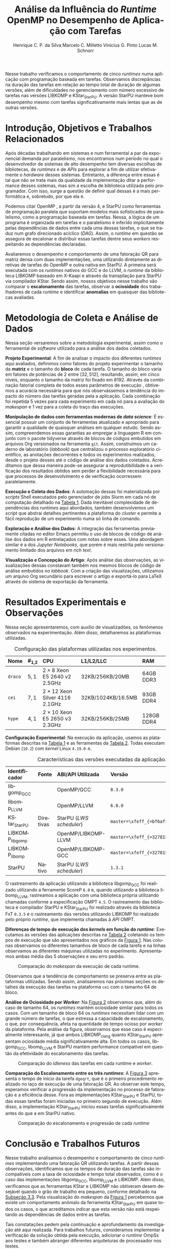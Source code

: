 # -*- org-export-babel-evaluate: nil -*-
# -*- coding: utf-8 -*-
# -*- mode: org -*-

#+title: Análise da Influência do /Runtime/ OpenMP no Desempenho de Aplicação com Tarefas
#+author: Henrique C. P. da Silva@@latex:\thanks{Bolsa do Projeto da Petrobras;}\and@@
#+author: Marcelo C. Milletto@@latex:\thanks{Bolsa do Conselho Nacional de Desenvolvimento Científico e Tecnológico (CNPQ);}\and@@
#+author: Vinicius G. Pinto@@latex:\and@@
#+author: Lucas M. Schnorr

#+begin_export latex
\address{
  % \vspace{-0.2cm}
  Instituto de Informática -- Universidade Federal do Rio Grande do Sul (UFRGS)
  \email{\{hcpsilva,marcelo.miletto,vgpinto,schnorr\}@inf.ufrgs.br}
}

\maketitle
#+end_export

#+begin_resumo
Nesse trabalho verificamos o comportamento de cinco /runtimes/ numa
aplicação com programação baseada em tarefas. Observamos discrepâncias
na duração das tarefas em relação ao tempo total de duração
de algumas versões, além de dificuldades no gerenciamento com número
excessivo de tarefas nas versões LIBKOMP e KStar_{StarPU}. A versão
StarPU manteve bom desempenho mesmo com tarefas significativamente
mais lentas que as de outras versões.
#+end_resumo

* Configuração                                                     :noexport:

# Local Variables:
# eval: (require 'ox-extra)
# eval: (require 'org-inlinetask)
# eval: (ox-extras-activate '(ignore-headlines))
# eval: (setq ispell-local-dictionary "brasileiro")
# eval: (flyspell-mode t)

# End:

#+startup: overview indent
#+language: pt-br
#+options: H:3 creator:nil timestamp:nil skip:nil toc:nil num:t ~:~ date:nil title:nil
#+tags: noexport(n) deprecated(d) ignore(i)
#+export_select_tags: export
#+export_exclude_tags: noexport

#+latex_class: article
#+latex_class_options: [12pt]
#+latex_header: \usepackage{sbc-template}
#+latex_header: \usepackage[brazil]{babel}
#+latex_header: \usepackage[utf8]{inputenc}
#+latex_header: \usepackage[T1]{fontenc}
#+latex_header: \usepackage{graphicx}
#+latex_header: \usepackage[caption=false]{subfig}
#+latex_header: \usepackage{booktabs}
#+latex_header: \usepackage{hyphenat}
#+latex_header: \usepackage{breakcites}
#+latex_header: \usepackage{fancyvrb}
#+latex_header: \hyphenation{e-la-bo-ra-ção re-pre-sen-tar}

#+latex_header: \setlength\textfloatsep{0.0cm}
#+latex_header: \setlength\floatsep{0.0cm}
#+latex_header: \setlength\abovecaptionskip{-0.4cm}
#+latex_header: \addtolength\belowcaptionskip{-0.0cm}
#+latex_header: \setlength\belowcaptionskip{0.0cm}

# You need at least Org 9 and Emacs 24 to make this work.
# If you do, just type make (thanks Luka Stanisic for this).

* Introdução, Objetivos e Trabalhos Relacionados

#+latex: \vspace{-0.2cm}

#+begin_comment
- HPC é tri; contexto (paralelismo de tarefas)
  - Vários /runtimes/ capazes de prover esse paralelismo
  - ...
- Identificação do problema!
  - Problema: o desempenho depende do /runtime/ e não mais do programador
    - Qual é melhor /runtime/? Principalmente, porque um é melhor que outro?
  - Trabalhos relacionados
    - Marcelo
    - Outros a partir do trabalho do Marcelo
- Objetivos
  - Comparação do escalonamento
  - Análise de ociosidade
  - Observação de anomalies dependentes do /runtime/
    (Diferenças de tempo de /kernel/ em função do /runtime/)
- Constribuição
- Estrutura do artigo
#+end_comment

#+begin_comment Vinicius
Este primeiro paragráfo está bom, porém não temos tanto espaço, então o ideal
seria cortá-lo para umas 6 linhas, mantendo a mesma essencia, mas sendo mais
direto. Como a ERAD é um evento especifico de alto desempenho, podemos ser mais
diretos já que o público alvo tem algum dominio/interesse na temática.
#+end_comment

# Supercomputadores e computação de alto desempenho em geral são, hoje em dia,
# jogadores majoritariamente invisíveis num mundo cujos usuários de tecnologia
# exigem contato ubíquo e imperceptível com a informação ao alcance de suas
# mãos. Embora de sutil presença, a demanda à sistemas de alto desempenho cresce
# exponencialmente e, para alcançar essas exigências, o paralelismo se firma
# como único método confiável para prover o grau de performance desejado nesses
# sistemas. :'(

Após décadas trabalhando em sistemas e num ferramental a par da exponencial
demanda por paralelismo, nos encontramos num período no qual o desenvolvedor de
sistemas de alto desempenho tem diversas escolhas de bibliotecas, de /runtimes/
e de /APIs/ para explorar a fim de utilizar efetivamente o /hardware/ desses
sistemas. Entretanto, a diferença entre essas é tal que não se trata mais da
qualidade da implementação ditar a performance desses sistemas, mas sim a
escolha de biblioteca utilizada pelo programador. Com isso, surge a questão de
definir qual dessas é a mais performática e, sobretudo, por que ela é.

Podemos citar OpenMP \cite{dagum1998openmp}, a partir da versão 4, e StarPU
\cite{augonnet2011starpu} como ferramentas de programação paralela que suportam
modelos mais sofisticados de paralelismo, como a programação baseada em
tarefas. Nessa, a lógica de um programa é organizada em tarefas e o paralelismo
é inferido implicitamente pelas dependências de dados entre cada uma dessas
tarefas, o que se traduz num grafo direcionado acíclico (/DAG/). Assim, o
/runtime/ em questão se assegura de escalonar e distribuir essas tarefas dentre
seus /workers/ respeitando as dependências declaradas.
# StarPU foi projetado especificamente com esse conceito em
# mente e, na versão =3.0= de sua especificação, esse conceito foi
# introduzido na especificação do OpenMP.

# achei sketchy até aqui
# outra realização: não tem tanto espaço assim na verdade, e ainda falta muita
# coisa!

Avaliaremos o desempenho e comportamento de uma fatoração QR para matriz densa
com duas implementações, uma utilizando diretamente as diretivas de tarefas do
OpenMP e outra nativa em StarPU. A primeira será executada com os /runtimes/
nativos do GCC e do LLVM, o /runtime/ da biblioteca LIBKOMP baseado em X-Kaapi e
através da transpilação para StarPU via compilador KStar. Sendo assim, nossos
objetivos nesse trabalho são comparar o *escalonamento* das tarefas, observar a
*ociosidade* dos trabalhadores de cada /runtime/ e identificar *anomalias* em
quaisquer das bibliotecas avaliadas.

# lembrete pra eu colocar o paragrafo de related work aqui
#+begin_comment
Deixa sem por eqto, só vamos citar o do marcelo. Depois na versão final, fazemos
este ajuste..
#+end_comment

#+latex: \vspace{-0.3cm}

* Metodologia de Coleta e Análise de Dados

#+latex: \vspace{-0.2cm}

#+begin_comment
- Visão geral do workflow
  - Figura mostrando o funcionamento (com o texto a explicando)
#+end_comment

Nessa seção versaremos sobre a metodologia experimental, assim como o
ferramental de /software/ utilizado para a análise dos dados coletados.

#+begin_comment
Além disso, abordaremos o /workflow/ adotado a fim de aprimorar a
reprodutibilidade dos resultados aqui apresentados.
#+end_comment

#+latex: \noindent
*Projeto Experimental*: A fim de analisar o impacto dos diferentes /runtimes/
aqui avaliados, definimos como fatores do projeto experimentar o tamanho da
*matriz* e o tamanho do *bloco* de cada tarefa. O tamanho do bloco varia em
fatores de potências de $2$ entre $[32, 512]$, resultando, assim, em cinco
níveis, enquanto o tamanho da matriz foi fixado em $8192$. Através da combinação
fatorial completa de todos esses parâmetros de execução \cite{jain1991art},
obtivemos a acurácia necessária para que nós observássemos a tendência do
impacto do número das tarefas geradas pela a aplicação. Cada combinação foi
repetida 5 vezes para cada experimento em cada nó para a avaliação do /makespan/
e 1 vez para a coleta do traço das execuções.

#+latex: \noindent
*Manipulação de dados com ferramentas modernas de /data science/*: É essencial
possuir um conjunto de ferramentas atualizado e apropriado para garantir a
qualidade de quaisquer análises em qualquer estudo. Sendo assim, compreendemos
essas garantias ao empregar a linguagem R em conjunto com o pacote tidyverse
através de blocos de códigos embutidos em arquivos Org versionados na ferramenta
=git=. Assim, construímos um caderno de laboratório (/labbook/) que centralizou
o processo exploratório científico, as anotações decorrentes e todos os
experimentos realizados, desde o projeto desses até o código de análise dos
dados coletados. Acreditamos que dessa maneira pode-se assegurar a
reprodutibilidade e a verificação dos resultados obtidos
\cite{stanisic2015workflow} sem perder a flexibilidade necessária para que
processos de desenvolvimento e de verificação ocorressem paralelamente.

# O que eu quis dizer com isso exatamente? "flexibilidade dos processos de
# desenvolvimento e de verificação"?
# O que eu queria dizer era que essa abordagem não enrigeceu o workflow a ponto
# do paralelismo de contribuições paralelas do git fosse perdido. Se é que isso
# faz sentido.

# sobre assegurar a reprodutibilidade: tenho alguma ideia de que é um processo
# muito mais complexo, mas me faltou palavras para afirmar que nossa segurança
# sobre a reprodutibilidade aumentou sem utilizar palavras tão fortes.

#+latex: \noindent
*Execução e Coleta dos Dados*: A automação dessas foi materializada por
/scripts/ Shell executados pelo gerenciador de /jobs/ Slurm em cada nó de
computação detalhado na [[tab:plataformas][Tabela 1]]. Dada inevitável
complexidade de dependências dos /runtimes/ aqui abordados, também desenvolvemos
um /script/ que abstrai detalhes pertinentes a plataforma do /cluster/ e permite
a fácil reprodução de um experimento numa só linha de comando.

#+latex: \noindent
*Exploração e Análise dos Dados*: A integração das ferramentas previamente
citadas no editor Emacs permitiu o uso de blocos de código de análise dos dados
em R entrelaçados com notas sobre esses. Uma abordagem similar é a dos /Jupyter
Notebooks/, que porém é mais restrita pelo versionamento limitado dos arquivos
em /rich text/.

# essa última frase está especialmente fraca

#+latex: \noindent
*Visualização e Concepção do Artigo*: Após análise das observações, as
visualizações dessas constavam também nos mesmos blocos de código de análise
embutidos no /labbook/. Com a criação das visualizações, utilizamos um arquivo
Org secundário para escrever o artigo e exportá-lo para LaTeX através do sistema
de exportação da ferramenta.

# acredito que é possível perceber que eu não sei mais o que falar sobre o
# workflow.

#+latex: \vspace{-0.3cm}

* Resultados Experimentais e Observações

#+latex: \vspace{-0.2cm}

Nessa seção apresentaremos, com auxilio de visualizadões, os fenômenos observados na
experimentação. Além disso, detalharemos as plataformas utilizadas.

#+begin_comment
\noindent
*Configuração Experimental*:
- Configuração de SW e HW
  - Detalhamentos precisos (versão, cores, modelo da CPU, Qtdade memória)
- SW
  - Starpu/LWS
#+end_comment

#+latex: \vspace{0.1cm}

#+name: tab:plataformas
#+attr_latex: :float t :placement [!htb] :font \small
#+caption: Configuração das plataformas utilizadas nos experimentos.
|---------+-----------+---------------------------------------+--------------------+------------|
| <l>     | <l>       | <l>                                   | <l>                | <l>        |
| *Nome*  | *#_{1,2}* | *CPU*                                 | *L1/L2/LLC*        | *RAM*      |
|---------+-----------+---------------------------------------+--------------------+------------|
| =draco= | $5, 1$    | $2 \times 8$ Xeon E5 2640 v2 2.5GHz   | 32KB/256KB/20MB    | 64GB DDR3  |
| =cei=   | $7, 1$    | $2 \times 12$ Xeon Silver 4116 2.1GHz | 32KB/1024KB/16.5MB | 93GB DDR4  |
| =hype=  | $4, 1$    | $2 \times 10$ Xeon E5 2650 v3 2.3GHz  | 32KB/256KB/25MB    | 128GB DDR4 |
|---------+-----------+---------------------------------------+--------------------+------------|

#+latex: \vspace{-0.35cm}

#+latex: \noindent
*Configuração Experimental*: Na execução da aplicação, usamos as plataformas
descritas na [[tab:plataformas][Tabela 1]] e as ferramentas da
[[tab:versoes][Tabela 2]]. Todas executam Debian (=10.2=) com /kernel/ Linux
=4.19.0-6=.

#+begin_comment
Listamos em cada uma dessas o seu identificador, a quantidade de nós utilizados
na coleta do /makespan/ e do rastreamento, o(s) processador(es), a quantidade e
níveis de memória /cache/ e quantidade de memória /RAM/, respectivamente.

A versão da distribuição corresponde ao lançamento da segunda atualização da
décima distribuição estável =10.2=, de codinome Buster.
#+end_comment

#+name: tab:versoes
#+attr_latex: :float t :placement [!htb] :font \small
#+caption: Características das versões executadas da aplicação.
|-------------------+-----------+--------------------------+-------------------------------------|
| <l>               | <l>       | <l>                      | <l>                                 |
| *Identificador*   | *Fonte*   | *ABI/API Utilizada*      | *Versão*                            |
|-------------------+-----------+--------------------------+-------------------------------------|
| libgomp_{GCC}     |           | OpenMP/GCC               | =8.3.0=                             |
| libomp_{LLVM}     |           | OpenMP/LLVM              | =6.0.0=                             |
| KStar_{StarPU}    | Diretivas | StarPU (/LWS scheduler/) | =master=\xfeff_{=bf6af54e57bad130=} |
| LIBKOMP_{libgomp} |           | OpenMP/LIBKOMP-LLVM      | =master=\xfeff_{=32781b6dab10b1b5=} |
| LIBKOMP_{libomp}  |           | OpenMP/LIBKOMP-GCC       | =master=\xfeff_{=32781b6dab10b1b5=} |
|-------------------+-----------+--------------------------+-------------------------------------|
| StarPU            | Nativo    | StarPU (/LWS scheduler/) | =1.3.1=                             |
|-------------------+-----------+--------------------------+-------------------------------------|

#+begin_comment
*Versão das Bibliotecas e Binários*: A ferramenta utilizada para a compilação de
todos os binários foi o /frontend/ para a linguagem C do sistema de compiladores
GCC, versão =8.3.0= \cite{gnu2018manual}. As bibliotecas padrão utilizadas
foram, portanto, as distribuídas com esse /release/ do compilador. O /runtime/
de OpenMP utilizado do projeto LLVM foi a versão distribuída com o lançamento
=6.0.0= do /frontend/ Clang \cite{llvm2018manual}. Todas os /runtimes/ de OpenMP
utilizados seguem a especificação =4.5= \cite{openmp2015spec}. A versão da
biblioteca StarPU utilizada foi a versão estável =1.3.1= utilizando o
/scheduler/ padrão /Locality Work Stealing/ (/LWS/). Para todos os binários
gerados, utilizamos a biblioteca LAPACK \cite{lapack1999guide} de versão
=3.8.0=, distribuída no pacote Netlib[fn:2]. Para as ferramentas LIBKOMP
\cite{broquedis2012libkomp} e KStar \cite{agullo2017kstar}, foram utilizadas as
versões em desenvolvimento das /branches/ =libkomp= (/commit hash/
=32781b6dab10b1b5=) e =master= (/commit hash/ =bf6af54e57bad130=)
respectivamente.
#+end_comment

O rastreamento da aplicação utilizando a biblioteca libgomp_{GCC} foi realizado
utilizando a ferramente ScoreP =6.0= e, quando utilizando a biblioteca
libomp_{LLVM}, rastreamos a aplicação com uma biblioteca própria utilizando
chamadas conforme a especificação OMPT =4.5=. O rastreamento das biblioteca e
compilador StarPU e KStar_{StarPU} foi realizado através da biblioteca FxT
=0.3.5= e o rastreamento das versões utilizando LIBKOMP foi realizado pelo
próprio /runtime/, que implementa chamadas à /API/ OMPT.

# [fn:1] O link para o /website/ da distribuição é: https://www.debian.org/
# [fn:2] O link para o /website/ do Netlib é: https://www.netlib.org/

#+latex: \noindent
*Diferenças de tempo de execução dos /kernels/ em função do /runtime/*:
Executamos as versões das aplicações descritas na [[tab:versoes][Tabela 2]]
coletando os tempos de execução que são apresentados nos gráficos da
[[fig:makespan][Figura 1]]. Nas colunas observamos os diferentes tamanhos de
bloco de cada tarefa e na linhas observamos as diferentes máquinas utilizadas no
experimento. Apresentamos ambas média das 5 observações e seu erro padrão.

#+latex: \vspace{-0.3cm}

#+name: fig:makespan
#+attr_latex: :float t :placement [!htb]
#+caption: Comparação do /makespan/ da execução de cada runtime.
[[../img/makespan-all.png]]

#+latex: \vspace{-0.5cm}

Observamos que a tendência de comportamento se preserva entre as plataformas
utilizadas. Sendo assim, analisaremos nas próximas seções os detalhes da
execução das tarefas na plataforma =cei= com o tamanho $64$ de bloco.

#+latex: \noindent
<<sub:worker>>
*Análise de Ociosidade por /Worker/*: Na [[fig:idleness][Figura 2]] observamos
que, além do caso de tamanho $64$, os /runtimes/ mantém ociosidade similar para
todos os casos. Com um tamanho de bloco $64$ os /runtimes/ necessitam lidar com
um grande número de tarefas, o que estressa a capacidade de escalonamento, o
que, por consequência, afeta na quantidade de tempo ocioso por /worker/ da
plataforma. Pela análise da figura, observamos que esse caso é especialmente
interessante, já que ambos LIBKOMP_clang quanto KStar_{StarPU} apresentam
ociosidade média significativamente alta. Em todos os casos, libgomp_{GCC},
libomp_{LLVM} e StarPU mantém performance compatível em questão da efetividade
do escalonamento das tarefas.

#+name: fig:idleness
#+attr_latex: :float t :placement [!htb]
#+caption: Comparação do /idleness/ das tarefas em cada runtime e /worker/.
[[../img/idleness-all-cei.png]]

#+begin_comment
Figura que a gente conversou
- cowplot -> ~plot_grid~, alinhamento do eixo X (tempo), eixo Y são os workers
- Selecionar alguns dgeqrt (primeira tarefa de cada laço mais externo)
  - Colocar elas em evidência de maneira sincronizado
#+end_comment

#+latex: \noindent
*Comparação do Escalonamento entre os três /runtimes/*: A [[fig:dgeqrt][Figura
3]] apresenta o tempo de início da tarefa =dgeqrt=, que é o primeiro
procedimento realizado no laço de execução de uma fatoração QR. Ao observar este
tempo, esperamos verificar a progressão da implementação no processo de
fatoração e a eficiência desse. Fora as implementações KStar_{StarPU} e StarPU,
todas essas tarefas foram iniciadas no primeiro segundo de execução. Além disso,
a implementação KStar_{StarPU} iniciou essas tarefas significativamente antes do
que a em StarPU nativo.

#+name: fig:dgeqrt
#+attr_latex: :float t :placement [!htb]
#+caption: Comparação do escalonamento e progressão de cada /runtime/
[[../img/dgeqrt-start-cei.png]]

#+latex: \vspace{-0.5cm}

* Conclusão e Trabalhos Futuros

#+latex: \vspace{-0.1cm}

#+begin_comment
Precisamos aprofundar a investigação

suposicoes:
- kstar parece nao estar respeitando as deps (faz sentido pelo
makespan mto curto e pela figura "schnorr")
  - solucoes? implementar a verificacao da solucao
  - olhar as dependencias das tarefas (starpu e kstar possuem essa
  info)
- kstar e libkomp nao sao bons com grão pequeno (mtas tarefas) ->
conforme podemos ver nos gráficos de idleness

- daqui pra baixo, foco no tamanho 64 que no momento é o mais
intrigante!!

- tarefas no kstar e starpu sao mto mais lentas sem razao aparente
  - embora starpu tenha bom desempenho

- tarefas starpu duram mto mais, os tempos sao compativeis
  - quem está errado, rastreamento do starpu ou os demais?

  - continuar a analise dos rastros, visualmente sao compativeis, mas
  é inconsistente com a duração das tarefas (ver cei tamanho 64)
    - contar se o número de tarefas bate (tem q bater)
      - suposicao: A minha suposição é o rastreamento do marcelo e/ou
      scorep esta fatiando algumas tarefas
      - como proovar (isso só pra dois runtimes starpu vs ompt) :
        - plotar total de tarefas de cada tipo em cada runtime.
        - soma o tempo total gasto computando cada tarefa

- trabalhos futuros:
  continuar a analise, implementar a verificacao da solucao do qr,
  incluir ompss, testar outras arquiteturas (cpu)
#+end_comment

Nesse trabalho analisamos o desempenho e comportamento de cinco /runtimes/
implementando uma fatoração QR utilizando tarefas. A partir dessas observações,
identificamos que os tempos de duração das tarefas são incompatíveis com a taxa
de ociosidade e tempo total observados, como é o caso das implementações
libgomp_{GCC}, libomp_{LLVM} e LIBKOMP. Além disso, verificamos que as
ferramentas KStar e LIBKOMP não obtiveram desem desejável quando o grão de
trabalho era pequeno, conforme detalhado na [[sub:worker][Subseção 3.3]]. Pela
visualização do /makespan/ da [[fig:makespan][Figura 1]] percebemos que existe
um comportamento anômalo da ferramenta KStar_{StarPU} em quase todos os casos, o
que acreditamos indicar que esta versão não está respeitando as dependências de
dados entre as tarefas.

Tais constatações pedem pela continuação e aprofundamento da investigação até
aqui realizada. Para trabalhos futuros, consideramos implementar a verificação
da solução obtida pela execução, adicionar o /runtime/ OmpSs
\cite{duran2011ompss} aos testes e também abranger diferentes arquiteturas de
processador nos testes.

#+latex: \vspace{-0.3cm}

* Referências                                                        :ignore:

# See next section to understand how refs.bib file is created.

#+latex: \bibliographystyle{sbc}
#+latex: \bibliography{refs}

* Bibtex                                                           :noexport:

Tangle this file with C-c C-v t

#+begin_src bibtex :tangle refs.bib
% Only BIBTEX entries here

@article{agullo2017kstar,
 author = {E. {Agullo} and O. {Aumage} and B. {Bramas} and O. {Coulaud} and S. {Pitoiset}},
 journal = {IEEE Transactions on Parallel and Distributed Systems},
 title = {Bridging the Gap Between OpenMP and Task-Based Runtime Systems for the Fast Multipole Method},
 year = {2017},
 volume = {28},
 number = {10},
 pages = {2794-2807},
 doi = {10.1109/TPDS.2017.2697857},
 ISSN = {2161-9883},
 month = {Oct}
}

@inproceedings{yoo2003slurm,
 author = {Yoo, Andy B. and Jette, Morris A. and Grondona, Mark},
 title = {SLURM: Simple Linux Utility for Resource Management},
 booktitle = {Job Scheduling Strategies for Parallel Processing},
 year = {2003},
 publisher = {Springer Berlin Heidelberg},
 address = {Berlin, Heidelberg},
 pages = {44--60},
 isbn = {978-3-540-39727-4}
}

@inproceedings{broquedis2012libkomp,
 author = {Broquedis, Fran{\c{c}}ois and Gautier, Thierry and Danjean, Vincent},
 editor = {Chapman, Barbara M. and Massaioli, Federico and M{\"u}ller, Matthias S. and Rorro, Marco},
 title = {libKOMP, an Efficient OpenMP Runtime System for Both Fork-Join and Data Flow Paradigms},
 booktitle = {OpenMP in a Heterogeneous World},
 year = {2012},
 publisher = {Springer Berlin Heidelberg},
 address = {Berlin, Heidelberg},
 pages = {102--115},
 isbn = {978-3-642-30961-8}
}

@inproceedings{nesi2019pcad,
 author = {Lucas Leandro Nesi and Matheus S. Serpa and Lucas Mello Schnorr and Philippe Olivier Alexandre Navaux},
 title = {HPC Resources Management Infraestruture Description and 10-month Statistics},
 booktitle = {Anais do XVII Workshop de Processamento Paralelo e Distribuído},
 location = {Porto Alegre},
 year = {2019},
 keywords = {},
 pages = {21--24},
 url = {https://www.inf.ufrgs.br/gppd/wsppd/2019/papers/proceedings/WSPPDProceedings.pdf}
}

@inproceedings{miletto2019abrest,
 author = {Marcelo Miletto and Lucas Schnorr},
 title = {OpenMP and StarPU Abreast: the Impact of Runtime in Task-Based Block QR Factorization Performance},
 booktitle = {Anais do XX Simpósio em Sistemas Computacionais de Alto Desempenho},
 location = {Campo Grande},
 year = {2019},
 keywords = {},
 pages = {25--36},
 publisher = {SBC},
 address = {Porto Alegre, RS, Brasil},
 doi = {10.5753/wscad.2019.8654},
 url = {https://sol.sbc.org.br/index.php/wscad/article/view/8654}
}

@article{pinto2018ccpe,
 author = {Garcia Pinto, Vinícius and Mello Schnorr, Lucas and Stanisic, Luka and Legrand, Arnaud and Thibault, Samuel and Danjean, Vincent},
 title = {A visual performance analysis framework for task-based parallel applications running on hybrid clusters},
 journal = {Concurrency and Computation: Practice and Experience},
 volume = {30},
 number = {18},
 pages = {e4472},
 keywords = {Cholesky, heterogeneous platforms, high-performance computing, task-based applications, trace visualization},
 doi = {10.1002/cpe.4472},
 url = {https://onlinelibrary.wiley.com/doi/abs/10.1002/cpe.4472},
 eprint = {https://onlinelibrary.wiley.com/doi/pdf/10.1002/cpe.4472},
 note = {e4472 cpe.4472},
 year = {2018}
}

@article{augonnet2011starpu,
 author = {Augonnet, Cédric and others},
 title = {{StarPU}: a unified platform for task scheduling on heterogeneous multicore architectures},
 journal = {Conc. and Comp.: Pract. and Exp.},
 keywords = {GPU, multicore, accelerator, scheduling, runtime system},
 doi = {10.1002/cpe.1631},
 url = {https://onlinelibrary.wiley.com/doi/abs/10.1002/cpe.1631},
 eprint = {https://onlinelibrary.wiley.com/doi/pdf/10.1002/cpe.1631},
 year = {2011}
}

@article{stanisic2015workflow,
 author = {Stanisic, Luka and Legrand, Arnaud and Danjean, Vincent},
 title = {An Effective Git And Org-Mode Based Workflow For Reproducible Research},
 journal = {SIGOPS Oper. Syst. Rev.},
 issue_date = {January 2015},
 volume = {49},
 number = {1},
 month = jan,
 year = {2015},
 issn = {0163-5980},
 pages = {61--70},
 numpages = {10},
 url = {http://doi.acm.org/10.1145/2723872.2723881},
 doi = {10.1145/2723872.2723881},
 acmid = {2723881},
 publisher = {ACM},
 address = {New York, NY, USA},
}

@article{knuth1984literate,
 author = {Knuth, D. E.},
 doi = {10.1093/comjnl/27.2.97},
 issn = {0010-4620},
 journal = {The Computer Journal},
 month = 2,
 number = 2,
 pages = {97--111},
 publisher = {Oxford University Press},
 title = {{Literate Programming}},
 volume = 27,
 year = 1984
}

@book{jain1991art,
 location = {New York},
 edition = {1st},
 title = {The Art of Computer Systems Performance Analysis: Techniques for Experimental Design, Measurement, Simulation, and Modeling},
 isbn = {978-0-471-50336-1},
 shorttitle = {The Art of Computer Systems Performance Analysis},
 abstract = {The Art of Computer Systems Performance Analysis "At last, a welcome and needed text for computer professionals who require practical, ready-to-apply techniques for performance analysis. Highly recommended!" -Dr. Leonard Kleinrock University of California, Los Angeles "An entirely refreshing text which has just the right mixture of theory and real world practice. The book is ideal for both classroom instruction and self-study." -Dr. Raymond L. Pickholtz President, {IEEE} Communications Society "An extraordinarily comprehensive treatment of both theoretical and practical issues." -Dr. Jeffrey P. Buzen Internationally recognized performance analysis expert ". it is the most thorough book available to date" -Dr. Erol Gelenbe Université René Descartes, Paris ". an extraordinary book.. A worthy addition to the bookshelf of any practicing computer or communications engineer" -Dr. Vinton G. Cer??? Chairman, {ACM} {SIGCOMM} "This is an unusual object, a textbook that one wants to sit down and peruse. The prose is clear and fluent, but more important, it is witty." -Allison Mankin The Mitre Washington Networking Center Newsletter},
 pagetotal = {685},
 publisher = {Wiley},
 author = {Jain, Raj},
 year = {1991},
 date = {1991-04}
}

@book{dominik2010orgmode,
 author = {Dominik, Carsten},
 title = {The Org Mode 7 Reference Manual - Organize Your Life with GNU Emacs},
 year = {2010},
 isbn = {1906966087, 9781906966089},
 publisher = {Network Theory Ltd.},
}

@book{stallman2017emacs,
 address = {Boston, USA},
 author = {Richard Stallman and others},
 edition = 17,
 pages = 635,
 publisher = {Free Software Foundation},
 title = {{GNU Emacs Manual}},
 url = {https://www.gnu.org/software/emacs/manual/pdf/emacs.pdf},
 urldate = {2017-12-04},
 year = 2017
}

@manual{rteam2018manual,
 title = {R: A Language and Environment for Statistical Computing},
 author = {{R Core Team}},
 organization = {R Foundation for Statistical Computing},
 address = {Vienna, Austria},
 year = {2018},
 url = {https://www.R-project.org/},
}

@article{wickham2019tidyverse,
 title = {Welcome to the {tidyverse}},
 author = {Hadley Wickham and Mara Averick and Jennifer Bryan and Winston Chang and Lucy D'Agostino McGowan and Romain François and Garrett Grolemund and Alex Hayes and Lionel Henry and Jim Hester and Max Kuhn and Thomas Lin Pedersen and Evan Miller and Stephan Milton Bache and Kirill Müller and Jeroen Ooms and David Robinson and Dana Paige Seidel and Vitalie Spinu and Kohske Takahashi and Davis Vaughan and Claus Wilke and Kara Woo and Hiroaki Yutani},
 year = {2019},
 journal = {Journal of Open Source Software},
 volume = {4},
 number = {43},
 pages = {1686},
 doi = {10.21105/joss.01686},
}

@inproceedings{gamblin2015spack,
 title = {The Spack package manager: Bringing order to HPC software chaos},
 author = {Gamblin, Todd and LeGendre, Matthew and Collette, Michael R and Lee, Gregory L and Moody, Adam and de Supinski, Bronis R and Futral, Scott},
 booktitle = {High Performance Computing, Networking, Storage and Analysis, 2015 SC-International Conference for},
 pages = {1--12},
 year = {2015},
 organization = {IEEE}
}

@inproceedings{knupfer2012scorep,
 author = {Kn{\"u}pfer, Andreas and R{\"o}ssel, Christian and Mey, Dieter an and Biersdorff, Scott and Diethelm, Kai and Eschweiler, Dominic and Geimer, Markus and Gerndt, Michael and Lorenz, Daniel and Malony, Allen and Nagel, Wolfgang E. and Oleynik, Yury and Philippen, Peter and Saviankou, Pavel and Schmidl, Dirk and Shende, Sameer and Tsch{\"u}ter, Ronny and Wagner, Michael and Wesarg, Bert and Wolf, Felix},
 editor = {Brunst, Holger and M{\"u}ller, Matthias S. and Nagel, Wolfgang E. and Resch, Michael M.},
 title = {Score-P: A Joint Performance Measurement Run-Time Infrastructure for Periscope,Scalasca, TAU, and Vampir},
 booktitle = {Tools for High Performance Computing 2011},
 year = {2012},
 publisher = {Springer Berlin Heidelberg},
 address = {Berlin, Heidelberg},
 pages = {79--91},
 isbn = {978-3-642-31476-6}
}

@book{lapack1999guide,
 author = {Anderson, E. and Bai, Z. and Bischof, C. and Blackford, S. and Demmel, J. and Dongarra, J. and Du Croz, J. and Greenbaum, A. and Hammarling, S. and McKenney, A. and Sorensen, D.},
 title = {{LAPACK} Users' Guide},
 edition = {Third},
 publisher = {Society for Industrial and Applied Mathematics},
 year = {1999},
 address = {Philadelphia, PA},
 isbn = {0-89871-447-8 (paperback)}
}

@article{dagum1998openmp,
 author = {Dagum, Leonardo and Menon, Ramesh},
 journal = {Computational Science \& Engineering, IEEE},
 number = {1},
 pages = {46--55},
 publisher = {IEEE},
 title = {{OpenMP}: an industry standard API for shared-memory programming},
 volume = {5},
 year = {1998}
}

@misc{openmp2015spec,
 author = {{OpenMP Architecture Review Board}},
 title = {{OpenMP} Application Program Interface Version 4.5},
 month = {November},
 year = {2015},
 url = {https://www.openmp.org/wp-content/uploads/openmp-4.5.pdf}
}

@manual{llvm2018manual,
 title = {Clang: a C language family frontend for LLVM Version 6.0.0},
 author = {{LLVM Developer Team}},
 organization = {LLVM Foundation},
 address = {California, United States of America},
 year = {2018},
 url = {https://releases.llvm.org/6.0.0/tools/clang/docs/UsersManual.html},
}

@manual{gnu2018manual,
 title = {{GCC}, the GNU Compiler Collection Version 8.3.0},
 author = {{GCC Team}},
 organization = {Free Software Foundation},
 address = {Massachusetts, United States of America},
 year = {2018},
 url = {https://gcc.gnu.org/onlinedocs/gcc-8.3.0/gcc/},
}

@article{blumofe1996cilk,
 title = {Cilk: An efficient multithreaded runtime system},
 author = {Blumofe, Robert D and Joerg, Christopher F and Kuszmaul, Bradley C and Leiserson, Charles E and Randall, Keith H and Zhou, Yuli},
 journal = {Journal of parallel and distributed computing},
 volume = {37},
 number = {1},
 pages = {55--69},
 year = {1996},
 publisher = {Elsevier}
}

@inproceedings{eichenberger2013ompt,
 title = {{OMPT}: An {OpenMP} tools application programming interface for performance analysis},
 author = {Eichenberger, Alexandre E and Mellor-Crummey, John and Schulz, Martin and Wong, Michael and Copty, Nawal and Dietrich, Robert and Liu, Xu and Loh, Eugene and Lorenz, Daniel},
 booktitle = {International Workshop on OpenMP},
 pages = {171--185},
 year = {2013},
 organization = {Springer}
}

@article{pheatt2008tbb,
 title = {Intel® threading building blocks},
 volume = {23},
 issn = {1937-4771},
 pages = {298},
 number = {4},
 journaltitle = {Journal of Computing Sciences in Colleges},
 shortjournal = {J. Comput. Sci. Coll.},
 author = {Pheatt, Chuck},
 date = {2008-04-01},
 year = {2008}
}

@article{duran2011ompss,
 title = {{OmpSs}: a Proposal for Programming Heterogeneous Multi-Core Architectures.},
 volume = {21},
 doi = {10.1142/S0129626411000151},
 shorttitle = {Ompss},
 journal = {Parallel Processing Letters},
 shortjournal = {Parallel Processing Letters},
 author = {Duran, Alejandro and others},
 date = {2011-06-01},
 year = {2011}
}
#+end_src
